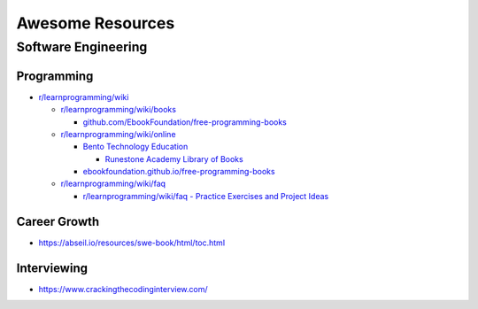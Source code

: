 #################
Awesome Resources
#################

********************
Software Engineering
********************

Programming
===========

- `r/learnprogramming/wiki`_

  - `r/learnprogramming/wiki/books`_

    - `github.com/EbookFoundation/free-programming-books`_

  - `r/learnprogramming/wiki/online`_

    - `Bento Technology Education`_

      - `Runestone Academy Library of Books`_

    - `ebookfoundation.github.io/free-programming-books`_

  - `r/learnprogramming/wiki/faq`_

    - `r/learnprogramming/wiki/faq - Practice Exercises and Project Ideas`_

.. _Bento Technology Education: https://bento.io/topics
.. _Runestone Academy Library of Books: https://runestone.academy/ns/books/index
.. _ebookfoundation.github.io/free-programming-books: https://ebookfoundation.github.io/free-programming-books/
.. _github.com/EbookFoundation/free-programming-books: https://github.com/EbookFoundation/free-programming-books
.. _r/learnprogramming/wiki/books: https://www.reddit.com/r/learnprogramming/wiki/books/
.. _r/learnprogramming/wiki/faq - Practice Exercises and Project Ideas: https://www.reddit.com/r/learnprogramming/wiki/faq/#wiki_where_can_i_find_practice_exercises_and_project_ideas.3F
.. _r/learnprogramming/wiki/faq: https://www.reddit.com/r/learnprogramming/wiki/faq/
.. _r/learnprogramming/wiki/online: https://www.reddit.com/r/learnprogramming/wiki/online/
.. _r/learnprogramming/wiki: https://www.reddit.com/r/learnprogramming/wiki/index/


Career Growth
=============

- https://abseil.io/resources/swe-book/html/toc.html

Interviewing
============

- https://www.crackingthecodinginterview.com/
